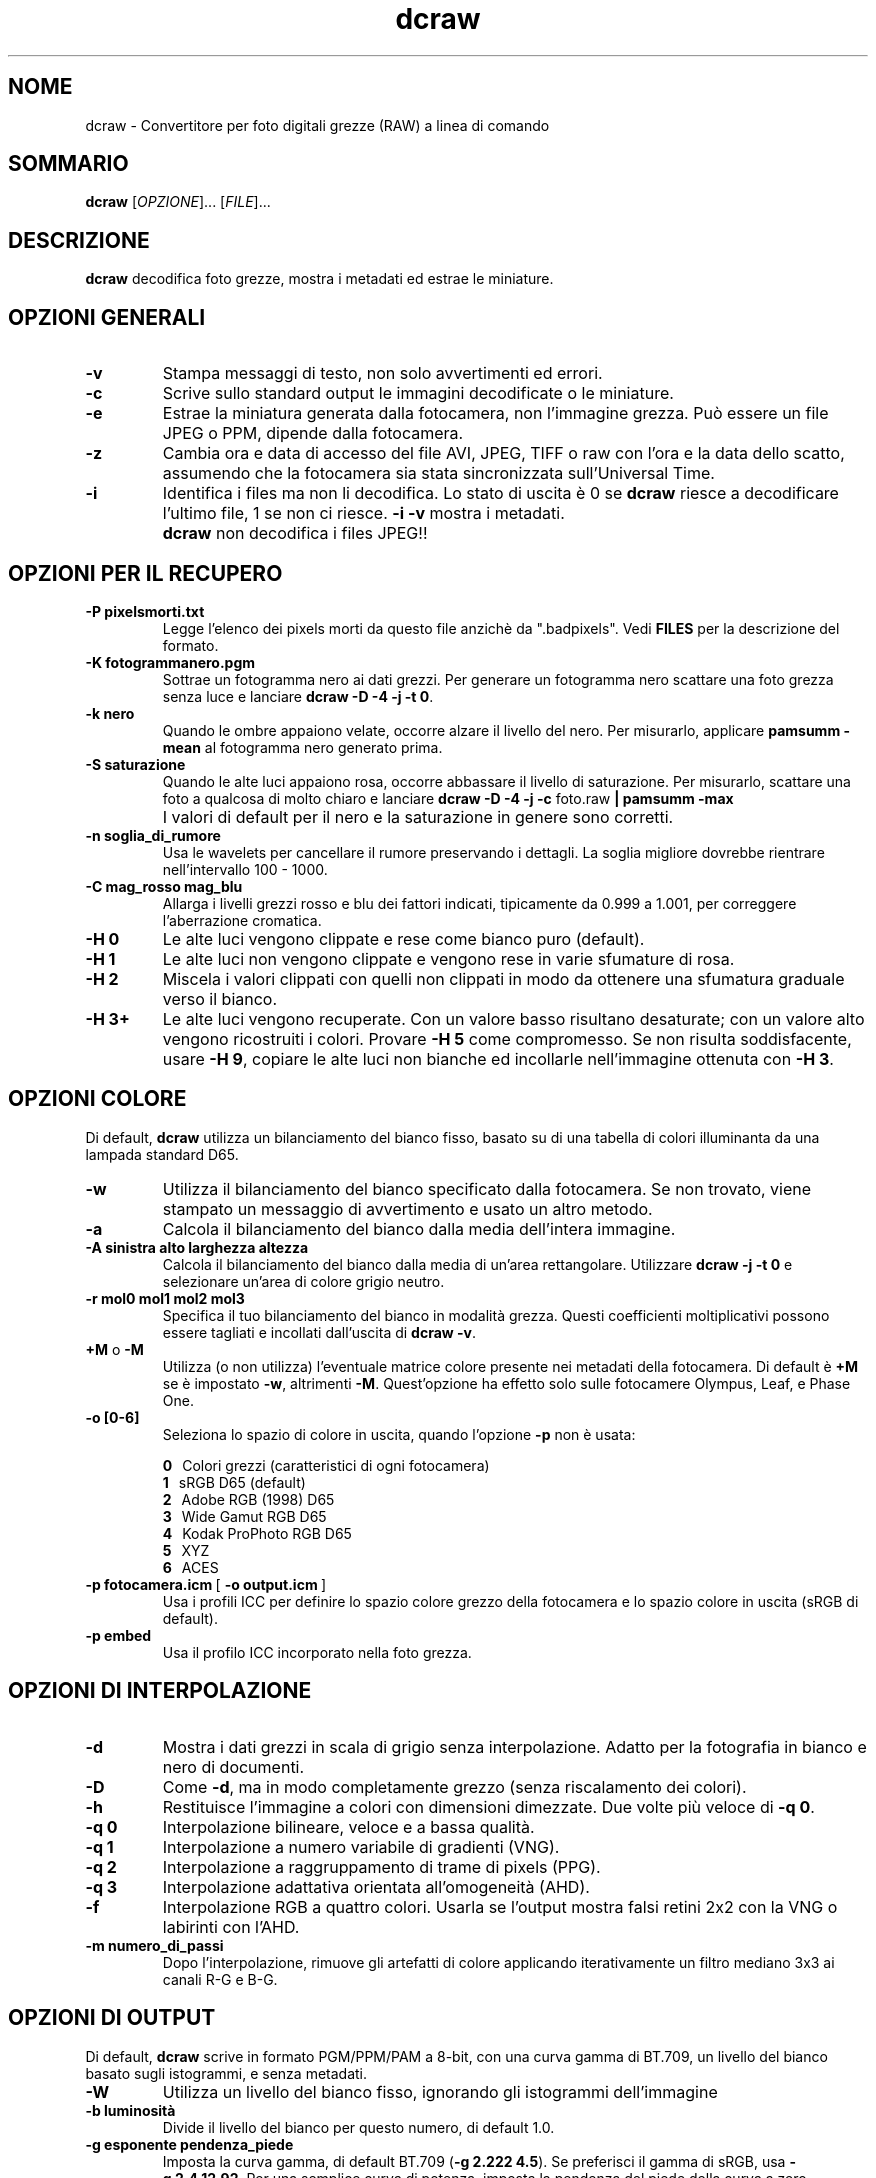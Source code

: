 .\"
.\" Man page di dcraw
.\"
.\" Copyright (c) 2009 by David Coffin
.\"
.\" Distribuzione libera senza restrizioni
.\"
.\" David Coffin
.\" dcoffin a cybercom o net
.\" http://www.cybercom.net/~dcoffin
.\"
.TH dcraw 1 "14 maggio 2009"
.LO 1
.SH NOME
dcraw - Convertitore per foto digitali grezze (RAW) a linea di comando
.SH SOMMARIO
.B dcraw
[\fIOPZIONE\fR]... [\fIFILE\fR]...
.SH DESCRIZIONE
.B dcraw
decodifica foto grezze, mostra i metadati ed estrae le miniature.
.SH OPZIONI GENERALI
.TP
.B -v
Stampa messaggi di testo, non solo avvertimenti ed errori.
.TP
.B -c
Scrive sullo standard output le immagini decodificate o le miniature.
.TP
.B -e
Estrae la miniatura generata dalla fotocamera, non l'immagine grezza.
Può essere un file JPEG o PPM, dipende dalla fotocamera.
.TP
.B -z
Cambia ora e data di accesso del file AVI, JPEG, TIFF o raw con l'ora e la
data dello scatto, assumendo che la fotocamera sia stata sincronizzata
sull'Universal Time.
.TP
.B -i
Identifica i files ma non li decodifica.
Lo stato di uscita è 0 se
.B dcraw
riesce a decodificare l'ultimo file, 1 se non ci riesce.
.B -i -v
mostra i metadati.
.TP
.B ""
.B dcraw
non decodifica i files JPEG!!
.SH OPZIONI PER IL RECUPERO
.TP
.B -P pixelsmorti.txt
Legge l'elenco dei pixels morti da questo file anzichè da ".badpixels".
Vedi
.B FILES
per la descrizione del formato.
.TP
.B -K fotogrammanero.pgm
Sottrae un fotogramma nero ai dati grezzi.  Per generare un fotogramma
nero scattare una foto grezza senza luce e lanciare
.BR dcraw\ -D\ -4\ -j\ -t\ 0 .
.TP
.B -k nero
Quando le ombre appaiono velate, occorre alzare il livello del nero.
Per misurarlo, applicare
.B pamsumm -mean
al fotogramma nero generato prima.
.TP
.B -S saturazione
Quando le alte luci appaiono rosa, occorre abbassare il livello di saturazione.
Per misurarlo, scattare una foto a qualcosa di molto chiaro e lanciare
.B dcraw -D -4 -j -c
foto.raw
.B | pamsumm -max
.TP
.B ""
I valori di default per il nero e la saturazione in genere sono corretti.
.TP
.B -n soglia_di_rumore
Usa le wavelets per cancellare il rumore preservando i dettagli.
La soglia migliore dovrebbe rientrare nell'intervallo 100 - 1000.
.TP
.B -C mag_rosso mag_blu
Allarga i livelli grezzi rosso e blu dei fattori indicati, tipicamente
da 0.999 a 1.001, per correggere l'aberrazione cromatica.
.TP
.B -H 0
Le alte luci vengono clippate e rese come bianco puro (default).
.TP
.B -H 1
Le alte luci non vengono clippate e vengono rese in varie sfumature di rosa.
.TP
.B -H 2
Miscela i valori clippati con quelli non clippati in modo da
ottenere una sfumatura graduale verso il bianco.
.TP
.B -H 3+
Le alte luci vengono recuperate. Con un valore basso risultano
desaturate; con un valore alto vengono ricostruiti i colori.
Provare
.B -H 5
come compromesso. Se non risulta soddisfacente, usare
.BR -H\ 9 ,
copiare le alte luci non bianche ed incollarle nell'immagine ottenuta con
.BR -H\ 3 .
.SH OPZIONI COLORE
Di default,
.B dcraw
utilizza un bilanciamento del bianco fisso, basato su di una
tabella di colori illuminanta da una lampada standard D65.
.TP
.B -w
Utilizza il bilanciamento del bianco specificato dalla fotocamera.
Se non trovato, viene stampato un messaggio di avvertimento e usato
un altro metodo.
.TP
.B -a
Calcola il bilanciamento del bianco dalla media dell'intera immagine.
.TP
.B -A sinistra alto larghezza altezza
Calcola il bilanciamento del bianco dalla media di un'area rettangolare.
Utilizzare
.B dcraw\ -j\ -t\ 0
e selezionare un'area di colore grigio neutro.
.TP
.B -r mol0 mol1 mol2 mol3
Specifica il tuo bilanciamento del bianco in modalità grezza.
Questi coefficienti moltiplicativi possono essere tagliati e incollati
dall'uscita di
.BR dcraw\ -v .
.TP
.BR +M " o " -M
Utilizza (o non utilizza) l'eventuale matrice colore
presente nei metadati della fotocamera.
Di default è
.B +M
se è impostato
.BR -w ,
altrimenti
.BR -M .
Quest'opzione ha effetto solo sulle fotocamere Olympus, Leaf, e Phase One.
.TP
.B -o [0-6]
Seleziona lo spazio di colore in uscita, quando l'opzione
.B -p
non è usata:

.B \t0
\ \ Colori grezzi (caratteristici di ogni fotocamera)
.br
.B \t1
\ \ sRGB D65 (default)
.br
.B \t2
\ \ Adobe RGB (1998) D65
.br
.B \t3
\ \ Wide Gamut RGB D65
.br
.B \t4
\ \ Kodak ProPhoto RGB D65
.br
.B \t5
\ \ XYZ
.br
.B \t6
\ \ ACES
.TP
.BR -p\ fotocamera.icm \ [\  -o\ output.icm \ ]
Usa i profili ICC per definire lo spazio colore grezzo della
fotocamera e lo spazio colore in uscita (sRGB di default).
.TP
.B -p embed
Usa il profilo ICC incorporato nella foto grezza.
.SH OPZIONI DI INTERPOLAZIONE
.TP
.B -d
Mostra i dati grezzi in scala di grigio senza interpolazione.
Adatto per la fotografia in bianco e nero di documenti.
.TP
.B -D
Come
.BR -d ,
ma in modo completamente grezzo (senza riscalamento dei colori).
.TP
.B -h
Restituisce l'immagine a colori con dimensioni dimezzate.
Due volte più veloce di
.BR -q\ 0 .
.TP
.B -q 0
Interpolazione bilineare, veloce e a bassa qualità.
.TP
.B -q 1
Interpolazione a numero variabile di gradienti (VNG).
.TP
.B -q 2
Interpolazione a raggruppamento di trame di pixels (PPG).
.TP
.B -q 3
Interpolazione adattativa orientata all'omogeneità (AHD).
.TP
.B -f
Interpolazione RGB a quattro colori.  Usarla se l'output mostra
falsi retini 2x2 con la VNG o labirinti con l'AHD.
.TP
.B -m numero_di_passi
Dopo l'interpolazione, rimuove gli artefatti di colore applicando
iterativamente un filtro mediano 3x3 ai canali R-G e B-G.
.SH OPZIONI DI OUTPUT
Di default,
.B dcraw
scrive in formato PGM/PPM/PAM a 8-bit, con una curva gamma
di BT.709, un livello del bianco basato sugli istogrammi, e
senza metadati.
.TP
.B -W
Utilizza un livello del bianco fisso, ignorando gli istogrammi
dell'immagine
.TP
.B -b luminosità
Divide il livello del bianco per questo numero, di default 1.0.
.TP
.B -g esponente pendenza_piede
Imposta la curva gamma, di default BT.709
.RB ( -g\ 2.222\ 4.5 ).
Se preferisci il gamma di sRGB, usa
.BR -g\ 2.4\ 12.92 .
Per una semplice curva di potenza, imposta la pendenza del piede
della curva a zero.
.TP
.B -6
Scrive sedici bit per campione invece di otto.
.TP
.B -4
16-bit lineari, come
.BR -6\ -W\ -g\ 1\ 1 .
.TP
.B -T
Scrive in TIFF con metadati anzichè in PGM/PPM/PAM.
.TP
.B -t [0-7,90,180,270]
Ruota l'immagine.
.B dcraw
di default applica la rotazione specificata dalla fotocamera.
.B -t 0
disabilita tutte le rotazioni.
.TP
.B -j
Per fotocamere con sensore Fuji\ Super\ CCD: l'immagine risulta
ruotata di 45 gradi.  Per fotocamere che hanno pixel non quadrati,
l'immagine non viene ricampionata per correggere il fattore di forma.
In ogni caso questa opzione garantisce che ogni pixel di uscita
corrisponda ad un pixel dell'immagine grezza.
.TP
.BR "-s [0..N-1]" " o " "-s all"
Se un file contiene N immagini grezze, ne sceglie una o "all"
(tutte) per la decodifica.
Per esempio le reflex dotate di Fuji\ Super\ CCD\ SR
generano una seconda immagine sottoesposta di quattro stops per
mostrare i dettagli nelle alte luci.
.SH FILES
.TP
\:./.badpixels, ../.badpixels, ../../.badpixels, ...
Lista dei pixel difettosi della fotocamera, grazie a cui
.B dcraw
può interpolare attorno ad essi.
Ogni linea del file specifica la colonna, la riga, e la data di
morte (in formato UNIX) di un pixel.
Esempio:
.sp 1
.nf
 962   91 1028350000  # morto fra l'1 e il 4 Agosto 2002
1285 1067 0           # non si conosce la data di morte di questo pixel
.fi
.sp 1
Queste coordinate si riferiscono all'immagine prima che sia
ritagliata o ruotata, per cui usare
.B dcraw -j -t 0
per localizzare i pixel difettosi.
.SH "VEDI ANCHE"
.BR pgm (5),
.BR ppm (5),
.BR pam (5),
.BR pamsumm (1),
.BR pnmgamma (1),
.BR pnmtotiff (1),
.BR pnmtopng (1),
.BR gphoto2 (1),
.BR cjpeg (1),
.BR djpeg (1)
.SH AUTORE
Scritto da David Coffin, dcoffin a cybercom o net
.SH TRADUZIONE
Alberto Maccaferri, alberto o maccaferri a photoactivity o com
